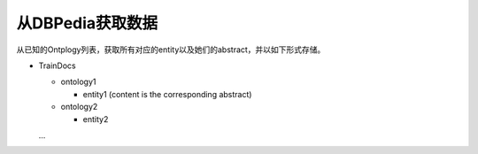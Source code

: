 从DBPedia获取数据
=======

从已知的Ontplogy列表，获取所有对应的entity以及她们的abstract，并以如下形式存储。

- TrainDocs

  - ontology1

    - entity1 (content is the corresponding abstract)

  - ontology2

    - entity2

  ...
